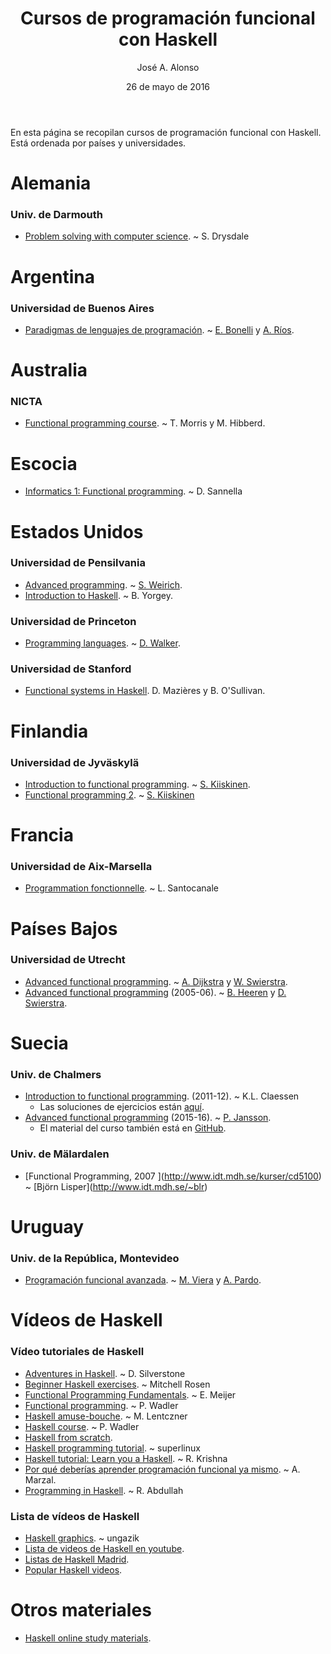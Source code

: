 #+TITLE:  Cursos de programación funcional con Haskell
#+AUTHOR: José A. Alonso
#+DATE:   26 de mayo de 2016

En esta página se recopilan cursos de programación funcional con Haskell. Está
ordenada por países y universidades.

* Alemania

*** Univ. de Darmouth
+ [[http://www.cs.dartmouth.edu/~cs8/F2011][Problem solving with computer science]]. ~ S. Drysdale

* Argentina

*** Universidad de Buenos Aires

+ [[http://www.dc.uba.ar/materias/plp/2014/cuat1/descargas/apuntes/index.html][Paradigmas de lenguajes de programación]]. ~ [[https://sites.google.com/site/eabonelli][E. Bonelli]] y [[http://www.dc.uba.ar/rrhh/profesores/rios][A. Ríos]].

* Australia

*** NICTA

+ [[https://github.com/NICTA/course][Functional programming course]]. ~ T. Morris y M. Hibberd.
  
* Escocia

+ [[https://www.inf.ed.ac.uk/teaching/courses/inf1/fp][Informatics 1: Functional programming]]. ~ D. Sannella

* Estados Unidos

*** Universidad de Pensilvania

+ [[http://www.seas.upenn.edu/~cis552/13fa/][Advanced programming]]. ~ [[http://www.seas.upenn.edu/~sweirich][S. Weirich]].
+ [[http://www.cis.upenn.edu/~cis194][Introduction to Haskell]]. ~ B. Yorgey.

*** Universidad de Princeton
+ [[https://www.cs.princeton.edu/~dpw/cos441-11/index.html][Programming languages]]. ~ [[http://www.cs.princeton.edu/~dpw/][D. Walker]].

*** Universidad de Stanford
+ [[http://www.scs.stanford.edu/14sp-cs240h][Functional systems in Haskell]]. D. Mazières y B. O'Sullivan.

* Finlandia

*** Universidad de Jyväskylä
+ [[http://functional-programming.it.jyu.fi/pages/Course.md][Introduction to functional programming]]. ~ [[http://users.jyu.fi/~sapekiis/index/index.html][S. Kiiskinen]].
+ [[http://functional-programming.it.jyu.fi/pages/Tasks2.md][Functional programming 2]]. ~ [[http://users.jyu.fi/~sapekiis/index/index.html][S. Kiiskinen]]

* Francia

*** Universidad de Aix-Marsella
+ [[http://pageperso.lif.univ-mrs.fr/~luigi.santocanale//teaching/1314teaching/PF][Programmation fonctionnelle]]. ~ L. Santocanale
  
* Países Bajos

*** Universidad de Utrecht
+ [[http://foswiki.cs.uu.nl/foswiki/Afp/EducationPage][Advanced functional programming]]. ~ [[http://foswiki.cs.uu.nl/foswiki/Atze/WebHome][A. Dijkstra]] y [[http://www.staff.science.uu.nl/~swier004/][W. Swierstra]].
+ [[http://foswiki.cs.uu.nl/foswiki/Afp0405][Advanced functional programming]] (2005-06). ~ [[http://www.open.ou.nl/bhr/][B. Heeren]] y [[http://foswiki.cs.uu.nl/foswiki/Swierstra/WebHome][D. Swierstra]].
 
* Suecia

*** Univ. de Chalmers
+ [[http://www.cse.chalmers.se/edu/year/2011/course/TDA555/schedule.html][Introduction to functional programming]]. (2011-12). ~ K.L. Claessen
  + Las soluciones de ejercicios están [[https://github.com/sjaxel/TDA555-Lab][aquí]].

+ [[http://www.cse.chalmers.se/edu/course/afp][Advanced functional programming]] (2015-16). ~ [[http://www.cse.chalmers.se/~patrikj][P. Jansson]].
  + El material del curso también está en [[https://github.com/patrikja/AFPcourse][GitHub]].

*** Univ. de Mälardalen

+ [Functional Programming, 2007 
  ](http://www.idt.mdh.se/kurser/cd5100) ~ [Björn Lisper](http://www.idt.mdh.se/~blr)

* Uruguay

*** Univ. de la República, Montevideo

+ [[https://www.fing.edu.uy/inco/cursos/pfa/wiki/field.php?n=Main.Cronograma][Programación funcional avanzada]]. ~ [[https://www.fing.edu.uy/~mviera/wiki/field.php?n=Main.Home][M. Viera]] y [[https://www.fing.edu.uy/~pardo/][A. Pardo]]. 

* Vídeos de Haskell

*** Vídeo tutoriales de Haskell
+ [[http://bit.ly/1l7jLO9][Adventures in Haskell]]. ~ D. Silverstone
+ [[http://bit.ly/22ytFAK][Beginner Haskell exercises]]. ~ Mitchell Rosen
+ [[http://bit.ly/22yrNYC][Functional Programming Fundamentals]]. ~ E. Meijer
+ [[http://bit.ly/22ytOUM][Functional programming]]. ~ P. Wadler 
+ [[http://bit.ly/22ys91x][Haskell amuse-bouche]]. ~ M. Lentczner
+ [[http://bit.ly/1mQacrD][Haskell course]]. ~ P. Wadler
+ [[http://bit.ly/1l7jfjd][Haskell from scratch]].
+ [[http://bit.ly/22yrInC][Haskell programming tutorial]]. ~ superlinux
+ [[http://bit.ly/22yrzR8][Haskell tutorial: Learn you a Haskell]]. ~ R. Krishna
+ [[http://bit.ly/1JRl0OO][Por qué deberías aprender programación funcional ya mismo]]. ~ A. Marzal.
+ [[http://bit.ly/22ytqW6][Programming in Haskell]]. ~ R. Abdullah

*** Lista de vídeos de Haskell
+ [[http://bit.ly/22yt8yJ][Haskell graphics]]. ~ ungazik
+ [[http://bit.ly/1nNNm47][Lista de videos de Haskell en youtube]].
+ [[https://www.youtube.com/channel/UCHOBzbQLslZ_DLnNqgOD1CQ/playlists][Listas de Haskell Madrid]].
+ [[http://bit.ly/1mQaXkr][Popular Haskell videos]].

* Otros materiales

+ [[http://bit.ly/1qGjwMN][Haskell online study materials]].




